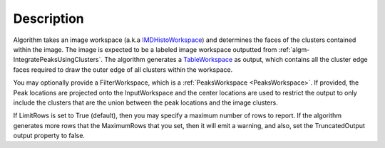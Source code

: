 .. algorithm::

.. summary::

.. relatedAlgorithms::

.. properties::

Description
-----------

Algorithm takes an image workspace (a.k.a
`IMDHistoWorkspace <http://www.mantidproject.org/IMDHistoWorkspace>`_) and determines the faces of
the clusters contained within the image. The image is expected to be a
labeled image workspace outputted from
:ref:`algm-IntegratePeaksUsingClusters`. The
algorithm generates a `TableWorkspace <http://www.mantidproject.org/TableWorkspace>`_ as output,
which contains all the cluster edge faces required to draw the outer
edge of all clusters within the workspace.

You may optionally provide a FilterWorkspace, which is a
:ref:`PeaksWorkspace <PeaksWorkspace>`. If provided, the Peak locations are
projected onto the InputWorkspace and the center locations are used to
restrict the output to only include the clusters that are the union
between the peak locations and the image clusters.

If LimitRows is set to True (default), then you may specify a maximum
number of rows to report. If the algorithm generates more rows that the
MaximumRows that you set, then it will emit a warning, and also, set the
TruncatedOutput output property to false.

.. categories::

.. sourcelink::
